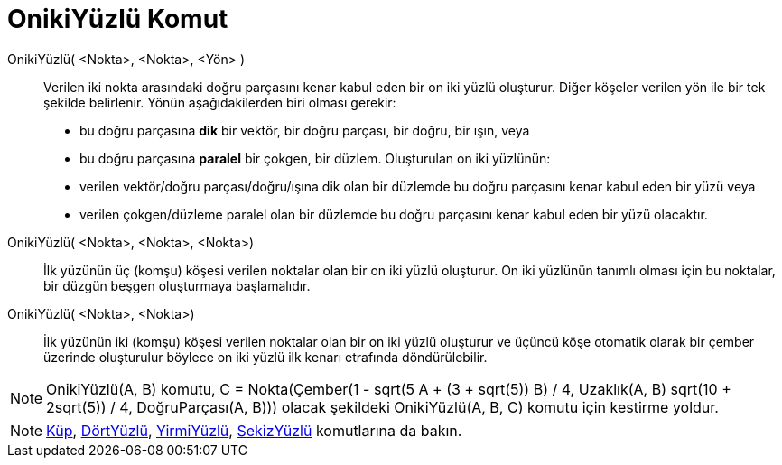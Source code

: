 = OnikiYüzlü Komut
ifdef::env-github[:imagesdir: /tr/modules/ROOT/assets/images]

OnikiYüzlü( <Nokta>, <Nokta>, <Yön> )::
  Verilen iki nokta arasındaki doğru parçasını kenar kabul eden bir on iki yüzlü oluşturur.
  Diğer köşeler verilen yön ile bir tek şekilde belirlenir. Yönün aşağıdakilerden biri olması gerekir:
  * bu doğru parçasına *dik* bir vektör, bir doğru parçası, bir doğru, bir ışın, veya
  * bu doğru parçasına *paralel* bir çokgen, bir düzlem.
  Oluşturulan on iki yüzlünün:
  * verilen vektör/doğru parçası/doğru/ışına dik olan bir düzlemde bu doğru parçasını kenar kabul eden bir yüzü veya
  * verilen çokgen/düzleme paralel olan bir düzlemde bu doğru parçasını kenar kabul eden bir yüzü olacaktır.

OnikiYüzlü( <Nokta>, <Nokta>, <Nokta>)::
  İlk yüzünün üç (komşu) köşesi verilen noktalar olan bir on iki yüzlü oluşturur. On iki yüzlünün tanımlı olması için bu
  noktalar, bir düzgün beşgen oluşturmaya başlamalıdır.

OnikiYüzlü( <Nokta>, <Nokta>)::
  İlk yüzünün iki (komşu) köşesi verilen noktalar olan bir on iki yüzlü oluşturur ve üçüncü köşe otomatik olarak bir
  çember üzerinde oluşturulur böylece on iki yüzlü ilk kenarı etrafında döndürülebilir.

[NOTE]
====

OnikiYüzlü(A, B) komutu, C = Nokta(Çember(((1 - sqrt(5)) A + (3 + sqrt(5)) B) / 4, Uzaklık(A, B) sqrt(10 + 2sqrt(5)) /
4, DoğruParçası(A, B))) olacak şekildeki OnikiYüzlü(A, B, C) komutu için kestirme yoldur.

====

[NOTE]
====

xref:/commands/Küp.adoc[Küp], xref:/commands/DörtYüzlü.adoc[DörtYüzlü], xref:/commands/YirmiYüzlü.adoc[YirmiYüzlü],
xref:/commands/SekizYüzlü.adoc[SekizYüzlü] komutlarına da bakın.

====
